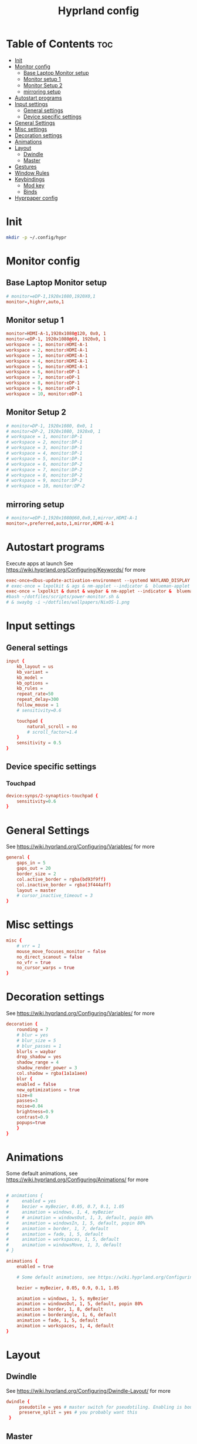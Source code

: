#+TITLE: Hyprland config  
#+PROPERTY: header-args :tangle ~/.config/hypr/hyprland.conf
* Table of Contents :toc:
- [[#init][Init]]
- [[#monitor-config][Monitor config]]
  - [[#base-laptop-monitor-setup][Base Laptop Monitor setup]]
  - [[#monitor-setup-1][Monitor setup 1]]
  - [[#monitor-setup-2][Monitor Setup 2]]
  - [[#mirroring-setup][mirroring setup]]
- [[#autostart-programs][Autostart programs]]
- [[#input-settings][Input settings]]
  - [[#general-settings][General settings]]
  - [[#device-specific-settings][Device specific settings]]
- [[#general-settings-1][General Settings]]
- [[#misc-settings][Misc settings]]
- [[#decoration-settings][Decoration settings]]
- [[#animations][Animations]]
- [[#layout][Layout]]
  - [[#dwindle][Dwindle]]
  - [[#master][Master]]
- [[#gestures][Gestures]]
- [[#window-rules][Window Rules]]
- [[#keybindings][Keybindings]]
  - [[#mod-key][Mod key]]
  - [[#binds][Binds]]
- [[#hyprpaper-config][Hyprpaper config]]

* Init
#+begin_src bash :tangle no
mkdir -p ~/.config/hypr
#+end_src

* Monitor config
** Base Laptop Monitor setup 
#+begin_src  conf
# monitor=eDP-1,1920x1080,1920X0,1
monitor=,highrr,auto,1
#+end_src
** Monitor setup 1 
#+begin_src conf :tangle (if (equal (system-name) "nixos") "~/.config/hypr/hyprland.conf" "no")
monitor=HDMI-A-1,1920x1080@120, 0x0, 1
monitor=eDP-1, 1920x1080@60, 1920x0, 1
workspace = 1, monitor:HDMI-A-1
workspace = 2, monitor:HDMI-A-1
workspace = 3, monitor:HDMI-A-1
workspace = 4, monitor:HDMI-A-1
workspace = 5, monitor:HDMI-A-1
workspace = 6, monitor:eDP-1
workspace = 7, monitor:eDP-1
workspace = 8, monitor:eDP-1
workspace = 9, monitor:eDP-1
workspace = 10, monitor:eDP-1
#+end_src
** Monitor Setup 2
#+begin_src conf :tangle (if (equal (system-name) "archlinux") "~/.config/hypr/hyprland.conf" "no")
# monitor=DP-1, 1920x1080, 0x0, 1
# monitor=DP-2, 1920x1080, 1920x0, 1
# workspace = 1, monitor:DP-1
# workspace = 2, monitor:DP-1
# workspace = 3, monitor:DP-1
# workspace = 4, monitor:DP-1
# workspace = 5, monitor:DP-1
# workspace = 6, monitor:DP-2
# workspace = 7, monitor:DP-2
# workspace = 8, monitor:DP-2
# workspace = 9, monitor:DP-2
# workspace = 10, monitor:DP-2
#+end_src
** mirroring setup
#+begin_src  conf :tangle no
# monitor=eDP-1,1920x1080@60,0x0,1,mirror,HDMI-A-1
monitor=,preferred,auto,1,mirror,HDMI-A-1
#+end_src
* Autostart programs 
 Execute apps at launch
 See https://wiki.hyprland.org/Configuring/Keywords/ for more
 #+begin_src conf 
 exec-once=dbus-update-activation-environment --systemd WAYLAND_DISPLAY XDG_CURRENT_DESKTOP 
 # exec-once = lxpolkit & ags & nm-applet --indicator &  blueman-applet & emacs --daemon & foot --server  & hyprpaper
 exec-once = lxpolkit & dunst & waybar & nm-applet --indicator &  blueman-applet & emacs --daemon & foot --server  & hyprpaper
 #bash ~/dotfiles/scripts/power-monitor.sh & 
 # & swaybg -i ~/dotfiles/wallpapers/NixOS-1.png
 #+end_src
* Input settings
** General settings
#+begin_src conf
input {
    kb_layout = us
    kb_variant =
    kb_model =
    kb_options =
    kb_rules =
    repeat_rate=50
    repeat_delay=300
    follow_mouse = 1
    # sensitivity=0.6

    touchpad {
        natural_scroll = no
        # scroll_factor=1.4
    }
    sensitivity = 0.5
}
#+end_src 
** Device specific settings
*** Touchpad 
#+begin_src conf :tangle no
device:synps/2-synaptics-touchpad {
    sensitivity=0.6
}
#+end_src

* General Settings
See https://wiki.hyprland.org/Configuring/Variables/ for more
#+begin_src conf 
general {
    gaps_in = 5
    gaps_out = 20
    border_size = 2
    col.active_border = rgba(bd93f9ff)
    col.inactive_border = rgba(3f444aff)
    layout = master
    # cursor_inactive_timeout = 3
}
#+end_src

* Misc settings
#+begin_src conf :tangle no
misc {
    # vrr = 1
    mouse_move_focuses_monitor = false
    no_direct_scanout = false
    no_vfr = true
    no_cursor_warps = true
}
#+end_src

* Decoration settings
See https://wiki.hyprland.org/Configuring/Variables/ for more
#+begin_src conf 
decoration {
    rounding = 7
    # blur = yes
    # blur_size = 5
    # blur_passes = 1
    blurls = waybar
    drop_shadow = yes
    shadow_range = 4
    shadow_render_power = 3
    col.shadow = rgba(1a1a1aee)
    blur {
    enabled = false
    new_optimizations = true
    size=8
    passes=3
    noise=0.04
    brightness=0.9
    contrast=0.9
    popups=true
    }
}
#+end_src

* Animations
 Some default animations, see https://wiki.hyprland.org/Configuring/Animations/ for more

#+begin_src conf

# animations {
#     enabled = yes
#     bezier = myBezier, 0.05, 0.7, 0.1, 1.05
#     animation = windows, 1, 4, myBezier
#     # animation = windowsOut, 1, 3, default, popin 80%
#     animation = windowsIn, 1, 5, default, popin 80%
#     animation = border, 1, 7, default
#     animation = fade, 1, 5, default
#     animation = workspaces, 1, 5, default
#     animation = windowsMove, 1, 3, default
# }

animations {
    enabled = true

    # Some default animations, see https://wiki.hyprland.org/Configuring/Animations/ for more

    bezier = myBezier, 0.05, 0.9, 0.1, 1.05

    animation = windows, 1, 5, myBezier
    animation = windowsOut, 1, 5, default, popin 80%
    animation = border, 1, 8, default
    animation = borderangle, 1, 6, default
    animation = fade, 1, 5, default
    animation = workspaces, 1, 4, default
}
#+end_src

* Layout
** Dwindle
See https://wiki.hyprland.org/Configuring/Dwindle-Layout/ for more
#+begin_src conf 
dwindle {
     pseudotile = yes # master switch for pseudotiling. Enabling is bound to mainMod + P in the keybinds section below
     preserve_split = yes # you probably want this
 }
#+end_src 
** Master
See https://wiki.hyprland.org/Configuring/Master-Layout/ for more
#+begin_src conf
master {
    # new_is_master = true
    mfact=0.5
    new_status=master
}
#+end_src
* Gestures
See https://wiki.hyprland.org/Configuring/Variables/ for more
#+begin_src conf
gestures {
    workspace_swipe = on
}
#+end_src
* Window Rules
See https://wiki.hyprland.org/Configuring/Window-Rules/ for more
#+begin_src conf
# Example windowrule v1
# windowrule = rounding 0, ^(firefox)$
windowrule = rounding 0, ^(waybar)$
windowrulev2 = rounding 0, class:^[fF]irefox
windowrulev2 = float, class:Waydroid
windowrulev2 = float, class:^(Anydesk)$,title:^(anydesk)$
# windowrulev2 = immediate, class:^(xonotic-sdl)$
# windowrule=float,^(zoom)$
# Example windowrule v2
# windowrulev2 = float,class:^(kitty)$,title:^(kitty)$
#+end_src

* Keybindings
** Mod key
#+begin_src conf
$mainMod = SUPER
#+end_src
** Binds
#+begin_src conf
bind = $mainMod, RETURN, exec, footclient
bind = $mainMod, D, exec, wofi --show drun
bind = $mainMod, V, exec, pavucontrol
bind = $mainMod, T, exec, GDK_BACKEND=x11 xfce4-taskmanager
bind = $mainMod, Q, killactive, 
# bind = $mainMod SHIFT, Q, exit, 
bind = $mainMod SHIFT, Q, exec, kill -9 $(pidof Hyprland)
bind = $mainMod SHIFT, F, exec, firefox
# bind = $mainMod SHIFT, F, exec, firefox-devedition -p default
# bind = $mainMod SHIFT, F, exec, ${pkgs.firefox-bin}/bin/firefox,
bind = $mainMod SHIFT, L, exec, swaylock --screenshots --clock --indicator --indicator-radius 100 --indicator-thickness 7 --effect-blur 7x5 --effect-vignette 0.5:0.5 --ring-color bb00cc --key-hl-color 880033 --line-color 00000000 --inside-color 00000088 --separator-color 00000000  --fade-in 0.2
bind = $mainMod, E, exec, nemo
# bind = $mainMod, x, exec, ags --quit; ags
bind = $mainMod, x, exec, pkill waybar; waybar
bind = $mainMod SHIFT, X, exec, loginctl terminate-user "$USER"
bind = $mainMod, A, exec, emacsclient -c
bind = $mainMod, SPACE, togglefloating, 
bind = $mainMod, R, exec, wofi --show drun
bind = $mainMod, P, pseudo, # dwindle
bind = $mainMod, J, togglesplit, # dwindle
bind=  $mainMod, F,fullscreen,
bind = $mainMod SHIFT, s, exec, grimshot copy area
bind = $mainMod, s, exec, grimshot copy output
# Move focus with mainMod + arrow keys
# bind = $mainMod, H , movefocus, l
# bind = $mainMod, L, movefocus, r
bind = $mainMod, K, movefocus, u
bind = $mainMod, J, movefocus, d
bind = $mainMod SHIFT, M, exec, hyprctl keyword general:layout master
# Move/resize windows with mainMod + LMB/RMB and dragging
bindm = $mainMod, mouse:272, movewindow
bindm = $mainMod, mouse:273, resizewindow
bind= $mainMod ,H,resizeactive,-20 0
bind= $mainMod ,L,resizeactive, 20 0
bind= $mainMod CTRL ,J, resizeactive, 0 20
bind= $mainMod SHIFT ,J,layoutmsg, swapprev
bind= $mainMod SHIFT ,K,layoutmsg,swapnext
bind= $mainMod ,M,layoutmsg,swapwithmaster
# bind= $mainMod , M ,resizeactive,exact 720 0
# Switch workspaces with mainMod + [0-9]
bind = $mainMod, 1, workspace, 1
bind = $mainMod, 2, workspace, 2
bind = $mainMod, 3, workspace, 3
bind = $mainMod, 4, workspace, 4
bind = $mainMod, 5, workspace, 5
bind = $mainMod, 6, workspace, 6
bind = $mainMod, 7, workspace, 7
bind = $mainMod, 8, workspace, 8
bind = $mainMod, 9, workspace, 9
bind = $mainMod, 0, workspace, 10

# Move active window to a workspace with mainMod + SHIFT + [0-9]
bind = $mainMod SHIFT, 1, movetoworkspace, 1
bind = $mainMod SHIFT, 2, movetoworkspace, 2
bind = $mainMod SHIFT, 3, movetoworkspace, 3
bind = $mainMod SHIFT, 4, movetoworkspace, 4
bind = $mainMod SHIFT, 5, movetoworkspace, 5
bind = $mainMod SHIFT, 6, movetoworkspace, 6
bind = $mainMod SHIFT, 7, movetoworkspace, 7
bind = $mainMod SHIFT, 8, movetoworkspace, 8
bind = $mainMod SHIFT, 9, movetoworkspace, 9
bind = $mainMod SHIFT, 0, movetoworkspace, 10

# Scroll through existing workspaces with mainMod + scroll
bind = $mainMod, mouse_down, workspace, e+1
bind = $mainMod, mouse_up, workspace, e-1
#+end_src

* Hyprpaper config
# #+begin_src conf :tangle ~/.config/hypr/hyprpaper.conf
#+begin_src conf :tangle no 
preload = /home/drishal/dotfiles/wallpapers/NixOS-1.png
preload = ~/dotfiles/wallpapers/archlinux/archlinux-onedark.png 
preload = ~/Downloads/gruvbox-nix.png
# preload = ~/dotfiles/wallpapers/darkest_hour.jpg
preload = ~/Downloads/nika.jpg
# preload = /home/drishal/dotfiles/wallpapers/archlinux/archlinux-onedark.png
preload =~/dotfiles/wallpapers/darkest_hour.jpg
# wallpaper = eDP-1,~/dotfiles/wallpapers/NixOS-1.png
# wallpaper = eDP-1,~/dotfiles/wallpapers/archlinux/archlinux-onedark.png
wallpaper = eDP-1,~/dotfiles/wallpapers/darkest_hour.jpg
wallpaper = HDMI-A-1,~/dotfiles/wallpapers/darkest_hour.jpg
# wallpaper = eDP-1,~/Downloads/gruvbox-nix.png
# wallpaper = eDP-1,~/Downloads/nika.webp
# wallpaper = HDMI-A-1,~/dotfiles/wallpapers/NixOS-1.png
# wallpaper = HDMI-A-1,~/dotfiles/wallpapers/archlinux/archlinux-onedark.png
wallpaper = DP-1,~/dotfiles/wallpapers/darkest_hour.jpg
wallpaper = DP-2,~/dotfiles/wallpapers/darkest_hour.jpg

# wallpaper = eDP-1,~/Downloads/nika.jpg
# wallpaper = HDMI-A-1,~/Downloads/nika.jpg

#+end_src
